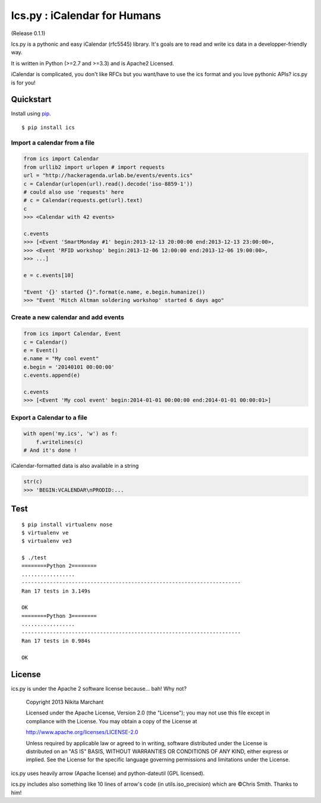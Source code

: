 Ics.py : iCalendar for Humans
=============================

.. image:: https://travis-ci.org/C4ptainCrunch/ics.py.png?branch=master   
   :target: https://travis-ci.org/C4ptainCrunch/ics.py
.. image:: https://coveralls.io/repos/C4ptainCrunch/ics.py/badge.png 
   :target: https://coveralls.io/r/C4ptainCrunch/ics.py 
(Release 0.1.1)

Ics.py is a pythonic and easy iCalendar (rfc5545) library. It's goals are to read and write ics data in a developper-friendly way.

It is written in Python (>=2.7 and >=3.3) and is Apache2 Licensed.

iCalendar is complicated, you don't like RFCs but you want/have to use the ics format and you love pythonic APIs? ics.py is for you!

Quickstart
----------


Install using `pip <http://www.pip-installer.org/>`_.
::

    $ pip install ics


Import a calendar from a file
^^^^^^^^^^^^^^^^^^^^^^^^^^^^^

.. code-block:: python

    from ics import Calendar
    from urllib2 import urlopen # import requests
    url = "http://hackeragenda.urlab.be/events/events.ics"
    c = Calendar(urlopen(url).read().decode('iso-8859-1'))
    # could also use 'requests' here
    # c = Calendar(requests.get(url).text)
    c
    >>> <Calendar with 42 events>

    c.events
    >>> [<Event 'SmartMonday #1' begin:2013-12-13 20:00:00 end:2013-12-13 23:00:00>,
    >>> <Event 'RFID workshop' begin:2013-12-06 12:00:00 end:2013-12-06 19:00:00>,
    >>> ...]

    e = c.events[10]

    "Event '{}' started {}".format(e.name, e.begin.humanize())
    >>> "Event 'Mitch Altman soldering workshop' started 6 days ago"


Create a new calendar and add events
^^^^^^^^^^^^^^^^^^^^^^^^^^^^^^^^^^^^

.. code-block:: python

    from ics import Calendar, Event
    c = Calendar()
    e = Event()
    e.name = "My cool event"
    e.begin = '20140101 00:00:00'
    c.events.append(e)

    c.events
    >>> [<Event 'My cool event' begin:2014-01-01 00:00:00 end:2014-01-01 00:00:01>]

Export a Calendar to a file
^^^^^^^^^^^^^^^^^^^^^^^^^^^

.. code-block:: python

    with open('my.ics', 'w') as f:
        f.writelines(c)
    # And it's done !

iCalendar-formatted data is also available in a string

.. code-block:: python

    str(c)
    >>> 'BEGIN:VCALENDAR\nPRODID:...


Test
----

::

    $ pip install virtualenv nose
    $ virtualenv ve
    $ virtualenv ve3

    $ ./test
    ========Python 2========
    .................
    ----------------------------------------------------------------------
    Ran 17 tests in 3.149s

    OK
    ========Python 3========
    .................
    ----------------------------------------------------------------------
    Ran 17 tests in 0.984s

    OK


License
-------
ics.py is under the Apache 2 software license because… bah! Why not?

	Copyright 2013 Nikita Marchant

	Licensed under the Apache License, Version 2.0 (the "License");
	you may not use this file except in compliance with the License.
	You may obtain a copy of the License at

	http://www.apache.org/licenses/LICENSE-2.0

	Unless required by applicable law or agreed to in writing, software
	distributed under the License is distributed on an "AS IS" BASIS,
	WITHOUT WARRANTIES OR CONDITIONS OF ANY KIND, either express or implied.
	See the License for the specific language governing permissions and
	limitations under the License.

ics.py uses heavily arrow (Apache license) and python-dateutil (GPL licensed).


ics.py includes also something like 10 lines of arrow's code (in utils.iso_precision) which are ©Chris Smith. Thanks to him!
